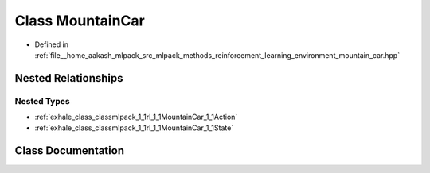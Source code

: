 .. _exhale_class_classmlpack_1_1rl_1_1MountainCar:

Class MountainCar
=================

- Defined in :ref:`file__home_aakash_mlpack_src_mlpack_methods_reinforcement_learning_environment_mountain_car.hpp`


Nested Relationships
--------------------


Nested Types
************

- :ref:`exhale_class_classmlpack_1_1rl_1_1MountainCar_1_1Action`
- :ref:`exhale_class_classmlpack_1_1rl_1_1MountainCar_1_1State`


Class Documentation
-------------------


.. doxygenclass:: mlpack::rl::MountainCar
   :members:
   :protected-members:
   :undoc-members:
